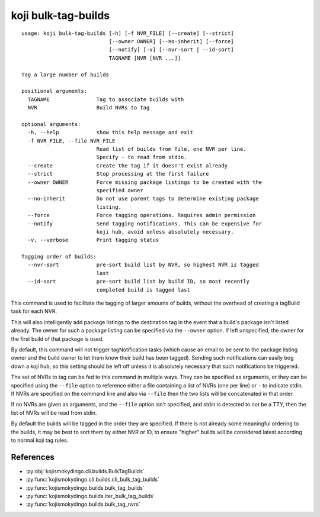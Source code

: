 koji bulk-tag-builds
====================

.. highlight:: none

::

 usage: koji bulk-tag-builds [-h] [-f NVR_FILE] [--create] [--strict]
                             [--owner OWNER] [--no-inherit] [--force]
                             [--notify] [-v] [--nvr-sort | --id-sort]
                             TAGNAME [NVR [NVR ...]]

 Tag a large number of builds

 positional arguments:
   TAGNAME               Tag to associate builds with
   NVR                   Build NVRs to tag

 optional arguments:
   -h, --help            show this help message and exit
   -f NVR_FILE, --file NVR_FILE
                         Read list of builds from file, one NVR per line.
                         Specify - to read from stdin.
   --create              Create the tag if it doesn't exist already
   --strict              Stop processing at the first failure
   --owner OWNER         Force missing package listings to be created with the
                         specified owner
   --no-inherit          Do not use parent tags to determine existing package
                         listing.
   --force               Force tagging operations. Requires admin permission
   --notify              Send tagging notifications. This can be expensive for
                         koji hub, avoid unless absolutely necessary.
   -v, --verbose         Print tagging status

 Tagging order of builds:
   --nvr-sort            pre-sort build list by NVR, so highest NVR is tagged
                         last
   --id-sort             pre-sort build list by build ID, so most recently
                         completed build is tagged last


This command is used to facilitate the tagging of larger amounts of
builds, without the overhead of creating a tagBuild task for each NVR.

This will also intelligently add package listings to the destination
tag in the event that a build's package isn't listed already. The
owner for such a package listing can be specified via the ``--owner``
option. If left unspecified, the owner for the first build of that
package is used.

By default, this command will not trigger tagNotification tasks (which
cause an email to be sent to the package listing owner and the build
owner to let them know their build has been tagged). Sending such
notifications can easily bog down a koji hub, so this setting should
be left off unless it is absolutely necessary that such notifications
be triggered.

The set of NVRs to tag can be fed to this command in multiple
ways. They can be specified as arguments, or they can be specified
using the ``--file`` option to reference either a file containing a
list of NVRs (one per line) or ``-`` to indicate stdin. If NVRs are
specified on the command line and also via ``--file`` then the two
lists will be concatenated in that order.

If no NVRs are given as arguments, and the ``--file`` option isn't
specified, and stdin is detected to not be a TTY, then the list of
NVRs will be read from stdin.

By default the builds will be tagged in the order they are
specified. If there is not already some meaningful ordering to the
builds, it may be best to sort them by either NVR or ID, to ensure
"higher" builds will be considered latest according to normal koji tag
rules.


References
----------

* :py:obj:`kojismokydingo.cli.builds.BulkTagBuilds`
* :py:func:`kojismokydingo.cli.builds.cli_bulk_tag_builds`
* :py:func:`kojismokydingo.builds.bulk_tag_builds`
* :py:func:`kojismokydingo.builds.iter_bulk_tag_builds`
* :py:func:`kojismokydingo.builds.bulk_tag_nvrs`
